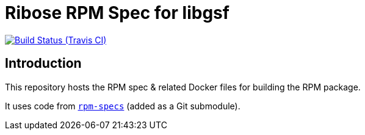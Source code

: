 = Ribose RPM Spec for libgsf

image:https://img.shields.io/travis/riboseinc/rpm-spec-libgsf/master.svg[Build Status (Travis CI), link=https://travis-ci.org/riboseinc/rpm-spec-libgsf]

== Introduction

This repository hosts the RPM spec & related Docker files for building the RPM
package.

It uses code from https://github.com/riboseinc/rpm-specs[`rpm-specs`]
(added as a Git submodule).
